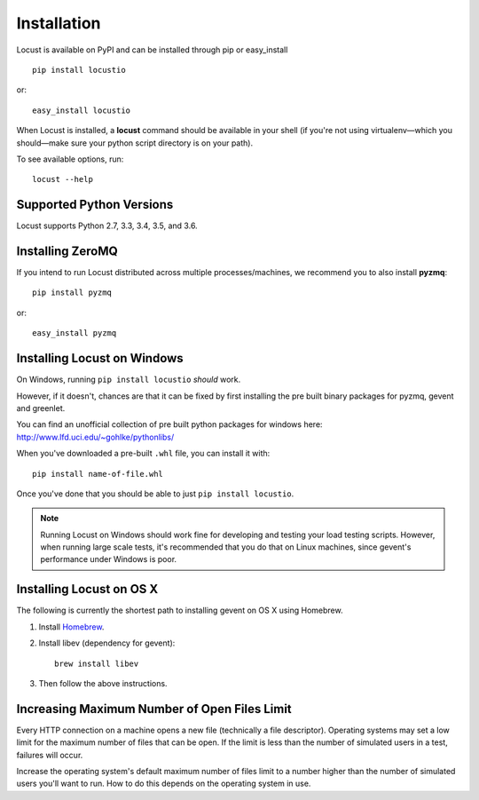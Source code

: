 Installation
============

Locust is available on PyPI and can be installed through pip or easy_install

::

    pip install locustio

or::

    easy_install locustio

When Locust is installed, a **locust** command should be available in your shell (if you're not using 
virtualenv—which you should—make sure your python script directory is on your path).

To see available options, run::

    locust --help


Supported Python Versions
-------------------------

Locust supports Python 2.7, 3.3, 3.4, 3.5, and 3.6.


Installing ZeroMQ
-----------------

If you intend to run Locust distributed across multiple processes/machines, we recommend you to also 
install **pyzmq**::

    pip install pyzmq

or::

    easy_install pyzmq

Installing Locust on Windows
----------------------------

On Windows, running ``pip install locustio`` *should* work. 

However, if it doesn't, chances are that it can be fixed by first installing
the pre built binary packages for pyzmq, gevent and greenlet. 

You can find an unofficial collection of pre built python packages for windows here: 
`http://www.lfd.uci.edu/~gohlke/pythonlibs/ <http://www.lfd.uci.edu/~gohlke/pythonlibs/>`_

When you've downloaded a pre-built ``.whl`` file, you can install it with::

    pip install name-of-file.whl

Once you've done that you should be able to just ``pip install locustio``. 

.. note::

    Running Locust on Windows should work fine for developing and testing your load testing 
    scripts. However, when running large scale tests, it's recommended that you do that on 
    Linux machines, since gevent's performance under Windows is poor.


Installing Locust on OS X
-------------------------

The following is currently the shortest path to installing gevent on OS X using Homebrew.

#. Install `Homebrew <http://mxcl.github.com/homebrew/>`_.
#. Install libev (dependency for gevent)::

    brew install libev

#. Then follow the above instructions.

Increasing Maximum Number of Open Files Limit
---------------------------------------------

Every HTTP connection on a machine opens a new file (technically a file descriptor).
Operating systems may set a low limit for the maximum number of files
that can be open. If the limit is less than the number of simulated users in a test,
failures will occur.

Increase the operating system's default maximum number of files limit to a number
higher than the number of simulated users you'll want to run. How to do this depends
on the operating system in use.
